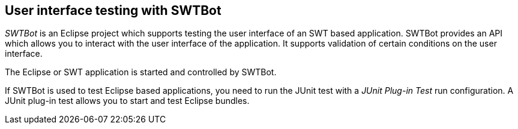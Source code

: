 == User interface testing with SWTBot
(((Testing, SWTBot)))
(((Testing, User interface testing)))
_SWTBot_ is an Eclipse project which supports testing the user interface of an SWT based application.
SWTBot provides an API which allows you to interact with the user interface of the application.
It supports validation of certain conditions on the user interface.
	
The Eclipse or SWT application is started and controlled by SWTBot.
	
If SWTBot is used to test Eclipse based applications, you need to run the JUnit test with a _JUnit Plug-in Test_ run configuration.
A JUnit plug-in test allows you to start and test Eclipse bundles.
	
